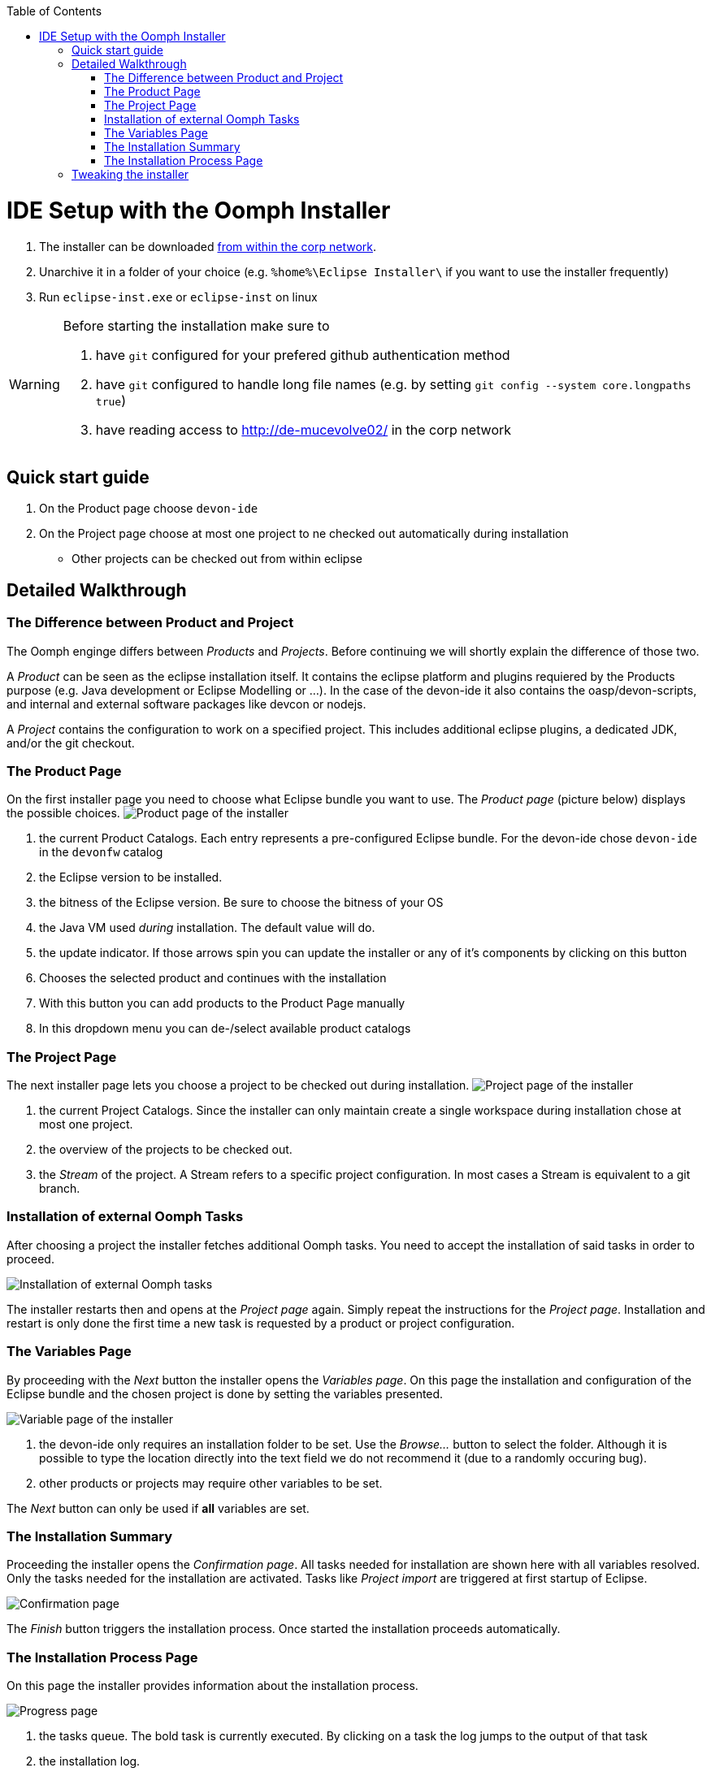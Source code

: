 :toc:
toc::[]

= IDE Setup with the Oomph Installer

. The installer can be downloaded http://de-mucevolve02/files/oomph/installer/releases/[from within the corp network].
. Unarchive it in a folder of your choice (e.g. `%home%\Eclipse Installer\` if you want to use the installer frequently)
. Run `eclipse-inst.exe` or `eclipse-inst` on linux

[WARNING]
===============================
Before starting the installation make sure to

. have `git` configured for your prefered github authentication method
. have `git` configured to handle long file names (e.g. by setting `git config --system core.longpaths true`)
. have reading access to http://de-mucevolve02/ in the corp network
===============================

== Quick start guide
. On the Product page choose `devon-ide`
. On the Project page choose at most one project to ne checked out automatically during installation
- Other projects can be checked out from within eclipse

== Detailed Walkthrough

=== The Difference between Product and Project

The Oomph enginge differs between _Products_ and _Projects_. Before continuing we will shortly explain the difference of those two.

A _Product_ can be seen as the eclipse installation itself. It contains the eclipse platform and plugins requiered by the Products purpose (e.g. Java development or Eclipse Modelling or ...). In the case of the devon-ide it also contains the oasp/devon-scripts, and internal and external software packages like devcon or nodejs.

A _Project_ contains the configuration to work on a specified project. This includes additional eclipse plugins, a dedicated JDK, and/or the git checkout.

=== The Product Page

On the first installer page you need to choose what Eclipse bundle you want to use. The _Product page_ (picture below) displays the possible choices.
image:images/howtos/installation/01_productpage.png[Product page of the installer]

. the current Product Catalogs. Each entry represents a pre-configured Eclipse bundle. For the devon-ide chose `devon-ide` in the `devonfw` catalog
. the Eclipse version to be installed.
. the bitness of the Eclipse version. Be sure to choose the bitness of your OS
. the Java VM used _during_ installation. The default value will do.
. the update indicator. If those arrows spin you can update the installer or any of it's components by clicking on this button
. Chooses the selected product and continues with the installation
. With this button you can add products to the Product Page manually
. In this dropdown menu you can de-/select available product catalogs

=== The Project Page

The next installer page lets you choose a project to be checked out during installation.
image:images/howtos/installation/02_projectpage.png[Project page of the installer]

. the current Project Catalogs. Since the installer can only maintain create a single workspace during installation chose at most one project.
. the overview of the projects to be checked out.
. the _Stream_ of the project. A Stream refers to a specific project configuration. In most cases a Stream is equivalent to a git branch.

=== Installation of external Oomph Tasks

After choosing a project the installer fetches additional Oomph tasks. You need to accept the installation of said tasks in order to proceed.

image:images/howtos/installation/03_additionaltasks.png[Installation of external Oomph tasks]

The installer restarts then and opens at the _Project page_ again. Simply repeat the instructions for the _Project page_. Installation and restart is only done the first time a new task is requested by a product or project configuration.

=== The Variables Page

By proceeding with the _Next_ button the installer opens the _Variables page_. On this page the installation and configuration of the Eclipse bundle and the chosen project is done by setting the variables presented.

image:images/howtos/installation/04_variablepage.png[Variable page of the installer]

. the devon-ide only requires an installation folder to be set. Use the _Browse..._ button to select the folder. Although it is possible to type the location directly into the text field we do not recommend it (due to a randomly occuring bug).
. other products or projects may require other variables to be set.

The _Next_ button can only be used if *all* variables are set.

=== The Installation Summary

Proceeding the installer opens the _Confirmation page_. All tasks needed for installation are shown here with all variables resolved. Only the tasks needed for the installation are activated. Tasks like _Project import_ are triggered at first startup of Eclipse.

image:images/howtos/installation/05_summarypage.png[Confirmation page]

The _Finish_ button triggers the installation process. Once started the installation proceeds automatically.

=== The Installation Process Page
On this page the installer provides information about the installation process.

image:images/howtos/installation/06_installationpage.png[Progress page]

. the tasks queue. The bold task is currently executed. By clicking on a task the log jumps to the output of that task
. the installation log.
. if _Dismiss automatically_ is activated the installer closes automatically after a successfull installation
. cancels the installation process

== Tweaking the installer

The installer comes with a most-of-the-cases configuration. By changing some flags in the configuration file `eclipse-inst.ini` the installer can be adapted to personal needs.

- `-Doomph.p2.pool=@none` disables the _p2 pool_ functionality. Remove this line to activate it. A p2 pool allows different eclipse installations to share the p2 plugins in the pool. This can be helpfull for testing product and project configurations since the download size of artifacts is reduced.
- `-Doomph.setup.launch.automatically` presets the _Dismiss automatically_ checkbox on the Installation Process Page
- `-Declipse.p2.unsignedPolicy` specifies if a warning should pop up when the user tries to install unsigned content. If `true` unsigned content will be installed without informing the user of it's unsignednes
- `-Doomph.setup.installer.skip.projects` disables the project page if set to `true`
- `-Doomph.redirection.x=http://some/url->file:/other/url` allows to redirect any URI to another. `x` can be replaced with any identifier. There are some special cases:
- the URI `index:/redirectable.projects.setup` points to the redirected projects catalog. If not set this catalog is hidden in the installer. If the redirection is set the target project catalog can be accessed. This works for products analogous. This allows to add catalogs to your installer without changing the index.
- `-Doomph.redirection.setups=index:/->` resets the used index.
- `-Doomph.installer.update.url` allows to set another than the default update location for the installer. Currently we use our own update site.
